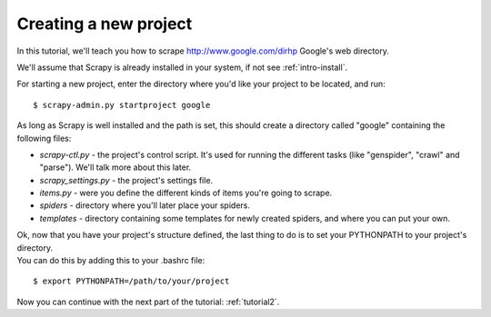 .. _tutorial1:

.. highlight:: sh

======================
Creating a new project
======================

In this tutorial, we'll teach you how to scrape http://www.google.com/dirhp Google's web directory.

We'll assume that Scrapy is already installed in your system, if not see :ref:`intro-install`.

For starting a new project, enter the directory where you'd like your project to be located, and run::

    $ scrapy-admin.py startproject google

As long as Scrapy is well installed and the path is set, this should create a directory called "google" containing the following files:

* *scrapy-ctl.py* - the project's control script. It's used for running the different tasks (like "genspider", "crawl" and "parse"). We'll talk more about this later.
* *scrapy_settings.py* - the project's settings file.
* *items.py* - were you define the different kinds of items you're going to scrape.
* *spiders* - directory where you'll later place your spiders.
* *templates* - directory containing some templates for newly created spiders, and where you can put your own.

| Ok, now that you have your project's structure defined, the last thing to do is to set your PYTHONPATH to your project's directory.
| You can do this by adding this to your .bashrc file:

::

    $ export PYTHONPATH=/path/to/your/project

Now you can continue with the next part of the tutorial: :ref:`tutorial2`.
